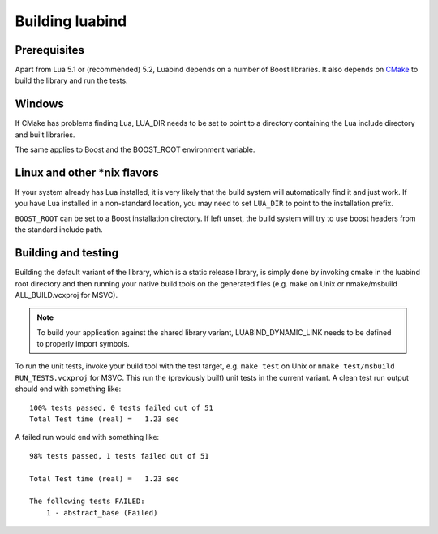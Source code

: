 Building luabind
================

Prerequisites
-------------

Apart from Lua 5.1 or (recommended) 5.2, Luabind depends on a number of Boost
libraries. It also depends on `CMake`_ to build the library and run the tests.

.. _CMake: http://www.cmake.org/


Windows
-------

If CMake has problems finding Lua, LUA_DIR needs to be set to point to a
directory containing the Lua include directory and built libraries.

The same applies to Boost and the BOOST_ROOT environment variable.


Linux and other \*nix flavors
-----------------------------

If your system already has Lua installed, it is very likely that the
build system will automatically find it and just work. If you have
Lua installed in a non-standard location, you may need to set
``LUA_DIR`` to point to the installation prefix.

``BOOST_ROOT`` can be set to a Boost installation directory. If left
unset, the build system will try to use boost headers from the standard
include path.


Building and testing
--------------------

Building the default variant of the library, which is a static release
library, is simply done by invoking cmake in the luabind root directory and
then running your native build tools on the generated files (e.g. make on Unix
or nmake/msbuild ALL_BUILD.vcxproj for MSVC).

.. note::
  To build your application against the shared library variant,
  LUABIND_DYNAMIC_LINK needs to be defined to properly import symbols.

To run the unit tests, invoke your build tool with the test target, e.g.
``make test`` on Unix or ``nmake test/msbuild RUN_TESTS.vcxproj`` for MSVC.
This run the (previously built) unit tests in the current variant. A clean
test run output should end with something like::

  100% tests passed, 0 tests failed out of 51
  Total Test time (real) =   1.23 sec

A failed run would end with something like::

  98% tests passed, 1 tests failed out of 51

  Total Test time (real) =   1.23 sec

  The following tests FAILED:
      1 - abstract_base (Failed)
